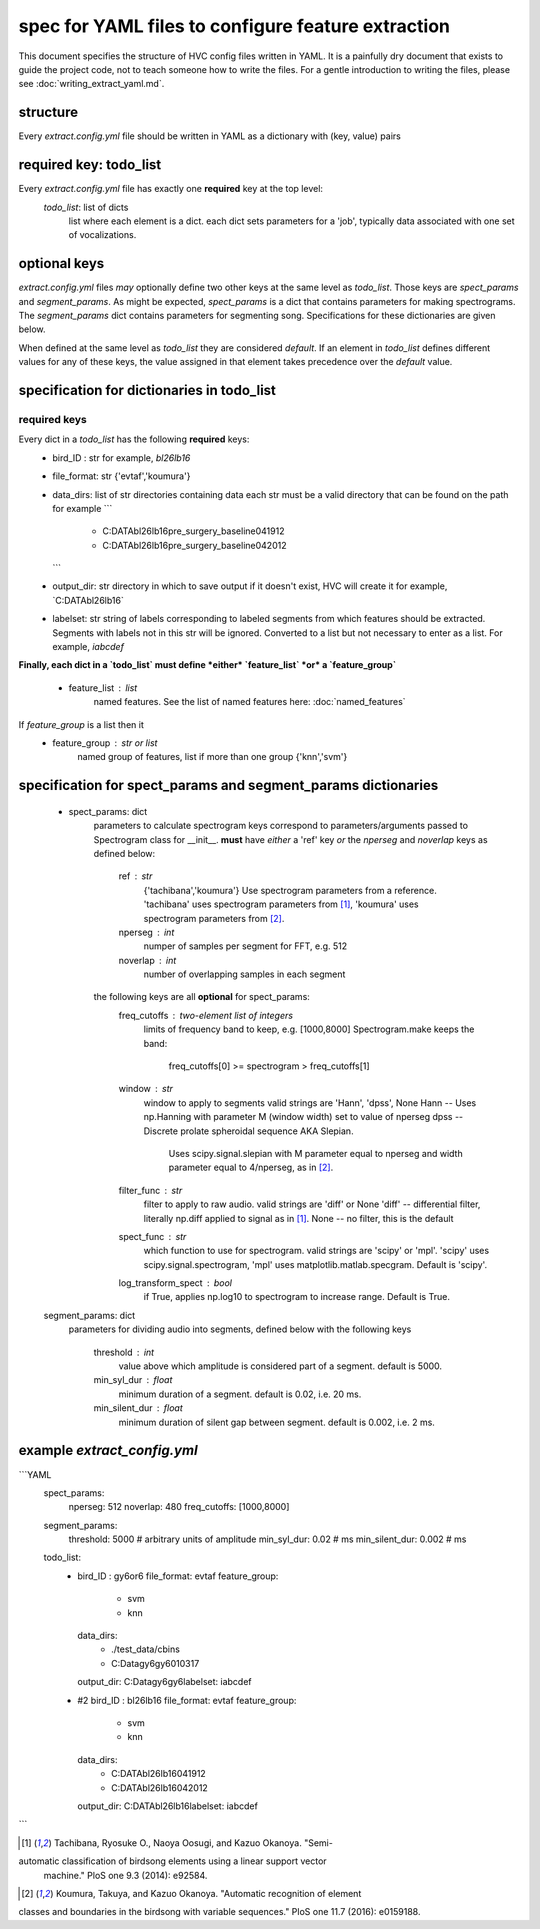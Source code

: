 ===================================================
spec for YAML files to configure feature extraction
===================================================

This document specifies the structure of HVC config files written in
YAML. It is a painfully dry document that exists to guide the project
code, not to teach someone how to write the files. For a gentle
introduction to writing the files, please see
:doc:`writing_extract_yaml.md`.

structure
---------
Every `extract.config.yml` file should be written in YAML as a dictionary with (key, value) pairs

required key: todo_list
-----------------------
Every `extract.config.yml` file has exactly one **required** key at the top level:
   `todo_list`: list of dicts
      list where each element is a dict.
      each dict sets parameters for a 'job', typically
      data associated with one set of vocalizations.

optional keys
-------------
`extract.config.yml` files *may* optionally define two other keys at the same level as `todo_list`.
Those keys are `spect_params` and `segment_params`. As might be expected, `spect_params` is a dict
that contains parameters for making spectrograms. The `segment_params` dict contains parameters for
segmenting song. Specifications for these dictionaries are given below.

When defined at the same level as `todo_list` they are considered `default`.
If an element in `todo_list` defines different values for any of these keys,
the value assigned in that element takes precedence over the `default` value.

specification for dictionaries in todo_list
-------------------------------------------
required keys
~~~~~~~~~~~~~

Every dict in a `todo_list` has the following **required** keys:
  * bird_ID : str
    for example, `bl26lb16`

  * file_format: str
    {'evtaf','koumura'}

  * data_dirs: list of str
    directories containing data
    each str must be a valid directory that can be found on the path
    for example
    ```
        - C:\DATA\bl26lb16\pre_surgery_baseline\041912
        - C:\DATA\bl26lb16\pre_surgery_baseline\042012
    ```

  * output_dir: str
    directory in which to save output
    if it doesn't exist, HVC will create it
    for example, `C:\DATA\bl26lb16\`

  * labelset: str
    string of labels corresponding to labeled segments
    from which features should be extracted.
    Segments with labels not in this str will be ignored.
    Converted to a list but not necessary to enter as a list.
    For example, `iabcdef`

**Finally, each dict in a `todo_list` must define *either*
`feature_list` *or* a `feature_group`**
   * feature_list : list
        named features. See the list of named features here:
        :doc:`named_features`

If `feature_group` is a list then it
   * feature_group : str or list
        named group of features, list if more than one group
        {'knn','svm'}

specification for spect_params and segment_params dictionaries
--------------------------------------------------------------

   * spect_params: dict
      parameters to calculate spectrogram
      keys correspond to parameters/arguments passed to Spectrogram class for __init__.
      **must** have *either* a 'ref' key *or* the `nperseg` and `noverlap` keys
      as defined below:
         ref : str
            {'tachibana','koumura'}
            Use spectrogram parameters from a reference.
            'tachibana' uses spectrogram parameters from [1]_,
            'koumura' uses spectrogram parameters from [2]_.

         nperseg : int
            numper of samples per segment for FFT, e.g. 512
         noverlap : int
            number of overlapping samples in each segment

      the following keys are all **optional** for spect_params:
        freq_cutoffs : two-element list of integers
            limits of frequency band to keep, e.g. [1000,8000]
            Spectrogram.make keeps the band:
                freq_cutoffs[0] >= spectrogram > freq_cutoffs[1]
        window : str
            window to apply to segments
            valid strings are 'Hann', 'dpss', None
            Hann -- Uses np.Hanning with parameter M (window width) set to value of nperseg
            dpss -- Discrete prolate spheroidal sequence AKA Slepian.
                Uses scipy.signal.slepian with M parameter equal to nperseg and
                width parameter equal to 4/nperseg, as in [2]_.
        filter_func : str
            filter to apply to raw audio. valid strings are 'diff' or None
            'diff' -- differential filter, literally np.diff applied to signal as in [1]_.
            None -- no filter, this is the default
        spect_func : str
            which function to use for spectrogram.
            valid strings are 'scipy' or 'mpl'.
            'scipy' uses scipy.signal.spectrogram,
            'mpl' uses matplotlib.matlab.specgram.
            Default is 'scipy'.
        log_transform_spect : bool
            if True, applies np.log10 to spectrogram to increase range. Default is True.

   segment_params: dict
      parameters for dividing audio into segments, defined below
      with the following keys
         threshold : int
            value above which amplitude is considered part of a segment. default is 5000.
         min_syl_dur : float
            minimum duration of a segment. default is 0.02, i.e. 20 ms.
         min_silent_dur : float
            minimum duration of silent gap between segment. default is 0.002, i.e. 2 ms.


example `extract_config.yml`
----------------------------

```YAML
    spect_params:
      nperseg: 512
      noverlap: 480
      freq_cutoffs: [1000,8000]
    segment_params:
      threshold: 5000 # arbitrary units of amplitude
      min_syl_dur: 0.02 # ms
      min_silent_dur: 0.002 # ms

    todo_list:
      -
        bird_ID : gy6or6
        file_format: evtaf
        feature_group:
          - svm
          - knn
        data_dirs:
          - ./test_data/cbins
          - C:\Data\gy6gy6\010317
        output_dir: C:\Data\gy6gy6\
        labelset: iabcdef
      - #2
        bird_ID : bl26lb16
        file_format: evtaf
        feature_group:
          - svm
          - knn
        data_dirs:
          - C:\DATA\bl26lb16\041912
          - C:\DATA\bl26lb16\042012
        output_dir: C:\DATA\bl26lb16\
        labelset: iabcdef
```

.. [1] Tachibana, Ryosuke O., Naoya Oosugi, and Kazuo Okanoya. "Semi-
automatic classification of birdsong elements using a linear support vector
 machine." PloS one 9.3 (2014): e92584.

.. [2] Koumura, Takuya, and Kazuo Okanoya. "Automatic recognition of element
classes and boundaries in the birdsong with variable sequences."
PloS one 11.7 (2016): e0159188.